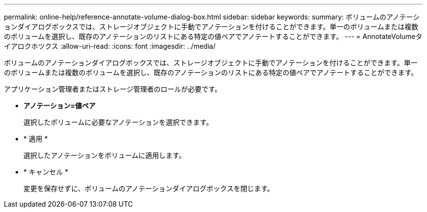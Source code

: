 ---
permalink: online-help/reference-annotate-volume-dialog-box.html 
sidebar: sidebar 
keywords:  
summary: ボリュームのアノテーションダイアログボックスでは、ストレージオブジェクトに手動でアノテーションを付けることができます。単一のボリュームまたは複数のボリュームを選択し、既存のアノテーションのリストにある特定の値ペアでアノテートすることができます。 
---
= AnnotateVolumeタイアロクホツクス
:allow-uri-read: 
:icons: font
:imagesdir: ../media/


[role="lead"]
ボリュームのアノテーションダイアログボックスでは、ストレージオブジェクトに手動でアノテーションを付けることができます。単一のボリュームまたは複数のボリュームを選択し、既存のアノテーションのリストにある特定の値ペアでアノテートすることができます。

アプリケーション管理者またはストレージ管理者のロールが必要です。

* *アノテーション=値ペア*
+
選択したボリュームに必要なアノテーションを選択できます。

* * 適用 *
+
選択したアノテーションをボリュームに適用します。

* * キャンセル *
+
変更を保存せずに、ボリュームのアノテーションダイアログボックスを閉じます。


